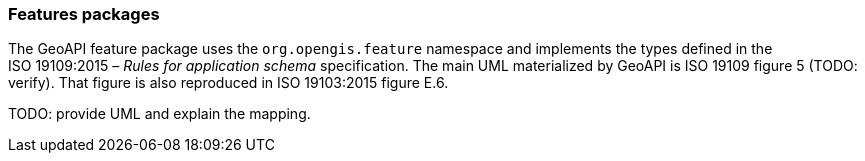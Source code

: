 [[features]]
=== Features packages

The GeoAPI feature package uses the `org.opengis.feature` namespace
and implements the types defined in the ISO 19109:2015 – _Rules for application schema_ specification.
The main UML materialized by GeoAPI is ISO 19109 figure 5 [red yellow-background]#(TODO: verify)#.
That figure is also reproduced in ISO 19103:2015 figure E.6.

[red yellow-background]#TODO: provide UML and explain the mapping.#
